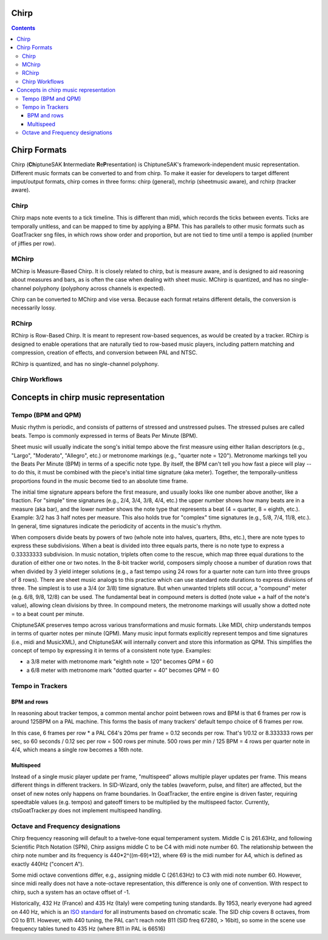 *****
Chirp
*****

.. contents::

*************
Chirp Formats
*************

Chirp (**Ch**\ iptuneSAK **I**\ ntermediate **R**\ e\ **P**\ resentation) is ChiptuneSAK's framework-independent music representation.  Different music formats can be converted to and from chirp.  To make it easier for developers to target different imput/output formats, chirp comes in three forms:  chirp (general), mchrip (sheetmusic aware), and rchirp (tracker aware).

Chirp
#####

Chirp maps note events to a tick timeline.  This is different than midi, which records the ticks between events.  Ticks are temporally unitless, and can be mapped to time by applying a BPM.  This has parallels to other music formats such as GoatTracker sng files, in which rows show order and proportion, but are not tied to time until a tempo is applied (number of jiffies per row).

MChirp
######
MChirp is Measure-Based Chirp.  It is closely related to chirp, but is measure aware, and is designed to aid reasoning about measures and bars, as is often the case when dealing with sheet music.  MChirp is quantized, and has no single-channel polyphony (polyphony across channels is expected).

Chirp can be converted to MChirp and vise versa.  Because each format retains different details, the conversion is necessarily lossy.

RChirp
######
RChirp is Row-Based Chirp.  It is meant to represent row-based sequences, as would be created by a tracker. RChirp is designed to enable operations that are naturally tied to row-based music players, including pattern matching and compression, creation of effects, and conversion between PAL and NTSC.

RChirp is quantized, and has no single-channel polyphony.

Chirp Workflows
###############

.. image:: chirpWorkflow.png
   :width: 500px
   :alt: chirp workflow diagram
   :align: center

**************************************
Concepts in chirp music representation
**************************************

Tempo (BPM and QPM)
###################
Music rhythm is periodic, and consists of patterns of stressed and unstressed pulses.  The stressed pulses are called beats.  Tempo is commonly expressed in terms of Beats Per Minute (BPM).

Sheet music will usually indicate the song's initial tempo above the first measure using either Italian descriptors (e.g., "Largo", "Moderato", "Allegro", etc.) or metronome markings (e.g., "quarter note = 120").  Metronome markings tell you the Beats Per Minute (BPM) in terms of a specific note type.  By itself, the BPM can't tell you how fast a piece will play -- to do this, it must be combined with the piece's initial time signature (aka meter).  Together, the temporally-unitless proportions found in the music become tied to an absolute time frame.

The initial time signature appears before the first measure, and usually looks like one number above another, like a fraction.  For "simple" time signatures (e.g., 2/4, 3/4, 3/8, 4/4, etc.) the upper number shows how many beats are in a measure (aka bar), and the lower number shows the note type that represents a beat (4 = quarter, 8 = eighth, etc.).  Example: 3/2 has 3 half notes per measure.  This also holds true for "complex" time signatures (e.g., 5/8, 7/4, 11/8, etc.).  In general, time signatures indicate the periodicity of accents in the music's rhythm.

When composers divide beats by powers of two (whole note into halves, quarters, 8ths, etc.), there are note types to express these subdivisions.  When a beat is divided into three equals parts, there is no note type to express a 0.33333333 subdivision.  In music notation, triplets often come to the rescue, which map three equal durations to the duration of either one or two notes.  In the 8-bit tracker world, composers simply choose a number of duration rows that when divided by 3 yield integer solutions (e.g., a fast tempo using 24 rows for a quarter note can turn into three groups of 8 rows).  There are sheet music analogs to this practice which can use standard note durations to express divisions of three.  The simplest is to use a 3/4 (or 3/8) time signature.  But when unwanted triplets still occur, a "compound" meter (e.g. 6/8, 9/8, 12/8) can be used.  The fundamental beat in compound meters is dotted (note value + a half of the note's value), allowing clean divisions by three.  In compound meters, the metronome markings will usually show a dotted note = to a beat count per minute.  

ChiptuneSAK preserves tempo across various transformations and music formats.  Like MIDI, chirp understands tempos in terms of quarter notes per minute (QPM).  Many music input formats explicitly represent tempos and time signatures (i.e., midi and MusicXML), and ChiptuneSAK will internally convert and store this information as QPM.  This simplifies the concept of tempo by expressing it in terms of a consistent note type.  Examples:

* a 3/8 meter with metronome mark "eighth note = 120" becomes QPM = 60
* a 6/8 meter with metronome mark "dotted quarter = 40" becomes QPM = 60

Tempo in Trackers
#################

BPM and rows
************

In reasoning about tracker tempos, a common mental anchor point between rows and BPM is that 6 frames per row is around 125BPM on a PAL machine.  This forms the basis of many trackers' default tempo choice of 6 frames per row.

In this case, 6 frames per row * a PAL C64's 20ms per frame = 0.12 seconds per row.  That's 1/0.12 or 8.333333 rows per sec, so 60 seconds / 0.12 sec per row = 500 rows per minute.  500 rows per min / 125 BPM = 4 rows per quarter note in 4/4, which means a single row becomes a 16th note.

Multispeed
**********

Instead of a single music player update per frame, "multispeed" allows multiple player updates per frame.  This means different things in different trackers.  In SID-Wizard, only the tables (waveform, pulse, and filter) are affected, but the onset of new notes only happens on frame boundaries.  In GoatTracker, the entire engine is driven faster, requiring speedtable values (e.g. tempos) and gateoff timers to be multiplied by the multispeed factor.
Currently, ctsGoatTracker.py does not implement multispeed handling.

Octave and Frequency designations
#################################
Chirp frequency reasoning will default to a twelve-tone equal temperament system.
Middle C is 261.63Hz, and following Scientific Pitch Notation (SPN), Chirp assigns middle C to be C4 with midi note number 60.  The relationship between the chirp note number and its frequency is 440*2^((m-69)*12), where 69 is the midi number for A4, which is defined as exactly 440Hz ("concert A").

Some midi octave conventions differ, e.g., assigning middle C (261.63Hz) to C3 with midi note number 60.  However, since midi really does not have a note-octave representation, this difference is only one of convention. With respect to chirp, such a system has an octave offset of -1.

Historically, 432 Hz (France) and 435 Hz (Italy) were competing tuning standards.  By 1953, nearly everyone had agreed on 440 Hz, which is an `ISO standard <https://www.iso.org/standard/3601.html>`_ for all instruments based on chromatic scale.  The SID chip covers 8 octaves, from C0 to B11.  However, with 440 tuning, the PAL can't reach note B11 (SID freq 67280, > 16bit), so some in the scene use frequency tables tuned to 435 Hz (where B11 in PAL is 66516)
